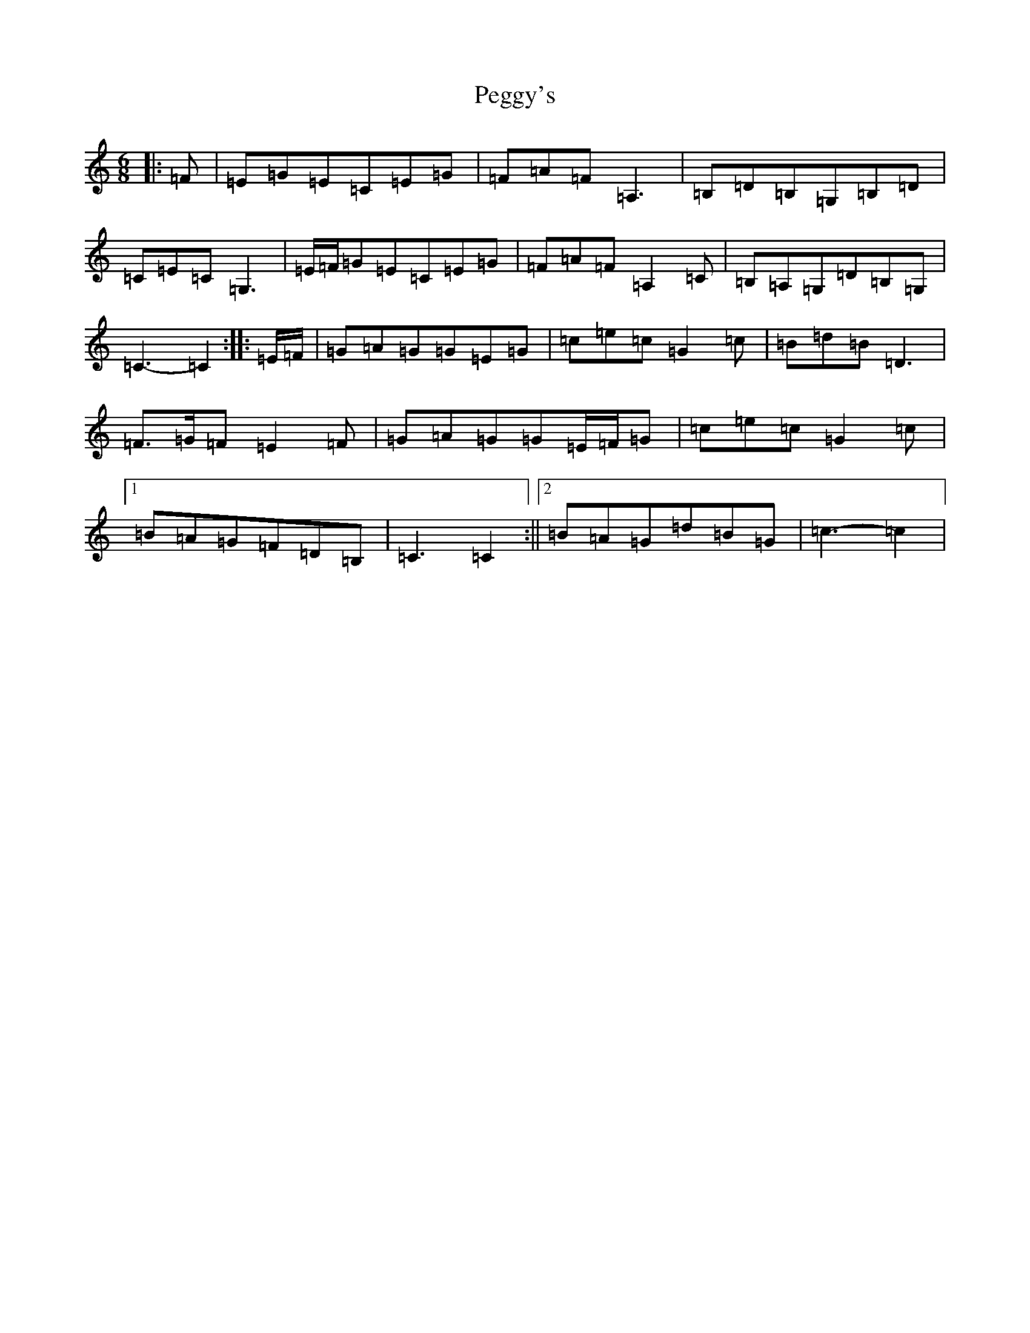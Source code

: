 X: 16889
T: Peggy's
S: https://thesession.org/tunes/3088#setting16210
R: jig
M:6/8
L:1/8
K: C Major
|:=F|=E=G=E=C=E=G|=F=A=F=A,3|=B,=D=B,=G,=B,=D|=C=E=C=G,3|=E/2=F/2=G=E=C=E=G|=F=A=F=A,2=C|=B,=A,=G,=D=B,=G,|=C3-=C2:||:=E/2=F/2|=G=A=G=G=E=G|=c=e=c=G2=c|=B=d=B=D3|=F>=G=F=E2=F|=G=A=G=G=E/2=F/2=G|=c=e=c=G2=c|1=B=A=G=F=D=B,|=C3=C2:||2=B=A=G=d=B=G|=c3-=c2|